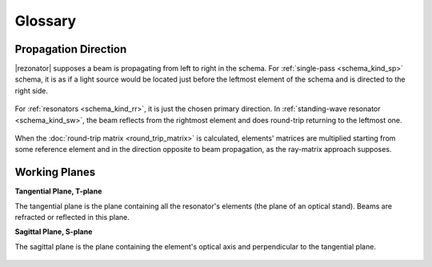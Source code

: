 Glossary
========

.. _propagation_dir:
.. index:: single: propagation direction

Propagation Direction
---------------------

|rezonator| supposes a beam is propagating from left to right in the schema. For :ref:`single-pass <schema_kind_sp>` schema, it is as if a light source would be located just before the leftmost element of the schema and is directed to the right side.

    .. image:: img/propagation_sp.png

For :ref:`resonators <schema_kind_rr>`, it is just the chosen primary direction. In :ref:`standing-wave resonator <schema_kind_sw>`, the beam reflects from the rightmost element and does round-trip returning to the leftmost one. 

    .. image:: img/propagation_res.png

When the :doc:`round-trip matrix <round_trip_matrix>` is calculated, elements' matrices are multiplied starting from some reference element and in the direction opposite to beam propagation, as the ray-matrix approach supposes.



.. _working_planes:
.. index:: single: tangential plane
.. index:: single: sagittal plane
.. index:: single: T-plane
.. index:: single: S-plane

Working Planes
--------------

**Tangential Plane, T-plane**

The tangential plane is the plane containing all the resonator's elements (the plane of an optical stand). Beams are refracted or reflected in this plane.

**Sagittal Plane, S-plane**

The sagittal plane is the plane containing the element's optical axis and perpendicular to the tangential plane. 

    .. image:: img/planes_ts.png
